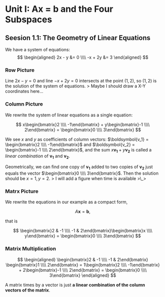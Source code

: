 * Unit I: Ax = b and the Four Subspaces
  :PROPERTIES:
  :CUSTOM_ID: unit-i-ax-b-and-the-four-subspaces
  :END:

** Seesion 1.1: The Geometry of Linear Equations
   :PROPERTIES:
   :CUSTOM_ID: seesion-1.1-the-geometry-of-linear-equations
   :END:

We have a system of equations: $$
\begin{aligned}
2x - y &= 0 \\\\
-x + 2y &= 3
\end{aligned}
$$

*** Row Picture
    :PROPERTIES:
    :CUSTOM_ID: row-picture
    :END:

Line $2x - y = 0$ and line $-x + 2y = 0$ intersects at the point
$(1, 2)$, so $(1, 2)$ is the solution of the system of equations. >
Maybe I should draw a X-Y coordinates here...

*** Column Picture
    :PROPERTIES:
    :CUSTOM_ID: column-picture
    :END:

We rewrite the system of linear equations as a single equation:

$$
x\begin{bmatrix}2 \\\\ -1\end{bmatrix} + y\begin{bmatrix}-1 \\\\ 2\end{bmatrix} = \begin{bmatrix}0 \\\\ 3\end{bmatrix}
$$

We see $x$ and $y$ as coefficients of column vectors:
$\boldsymbol{v_1} = \begin{bmatrix}2 \\\\ -1\end{bmatrix}$ and
$\boldsymbol{v_2} = \begin{bmatrix}-1 \\\\ 2\end{bmatrix}$, and the sum
$x\boldsymbol{v_1} + y\boldsymbol{v_2}$ is called a /linear combination/
of $\boldsymbol{v_1}$ and $\boldsymbol{v_2}$.

Geometrically, we can find one copy of $\boldsymbol{v_1}$ added to two
copies of $\boldsymbol{v_2}$ just equals the vector
$\begin{bmatrix}0 \\\\ 3\end{bmatrix}$. Then the solution should be
$x = 1, y =2$. > I will add a figure when time is available >\_>

*** Matrx Picture
    :PROPERTIES:
    :CUSTOM_ID: matrx-picture
    :END:

We rewrite the equations in our example as a compact form,

$$
A\boldsymbol{x} = \boldsymbol{b},
$$

that is

$$
\begin{bmatrix}2 & -1 \\\\ -1 & 2\end{bmatrix}\begin{bmatrix}x \\\\ y\end{bmatrix} = \begin{bmatrix}0 \\\\ 3\end{bmatrix}
$$

*** Matrix Multiplication
    :PROPERTIES:
    :CUSTOM_ID: matrix-multiplication
    :END:

$$
\begin{aligned}
\begin{bmatrix}2 & -1 \\\\ -1 & 2\end{bmatrix} \begin{bmatrix}1 \\\\ 2\end{bmatrix} = 1\begin{bmatrix}2 \\\\ -1\end{bmatrix} + 2\begin{bmatrix}-1 \\\\ 2\end{bmatrix} = \begin{bmatrix}0 \\\\ 3\end{bmatrix}
\end{aligned}
$$

A matrix times by a vector is just *a linear combination of the column
vectors of the matrix*.
